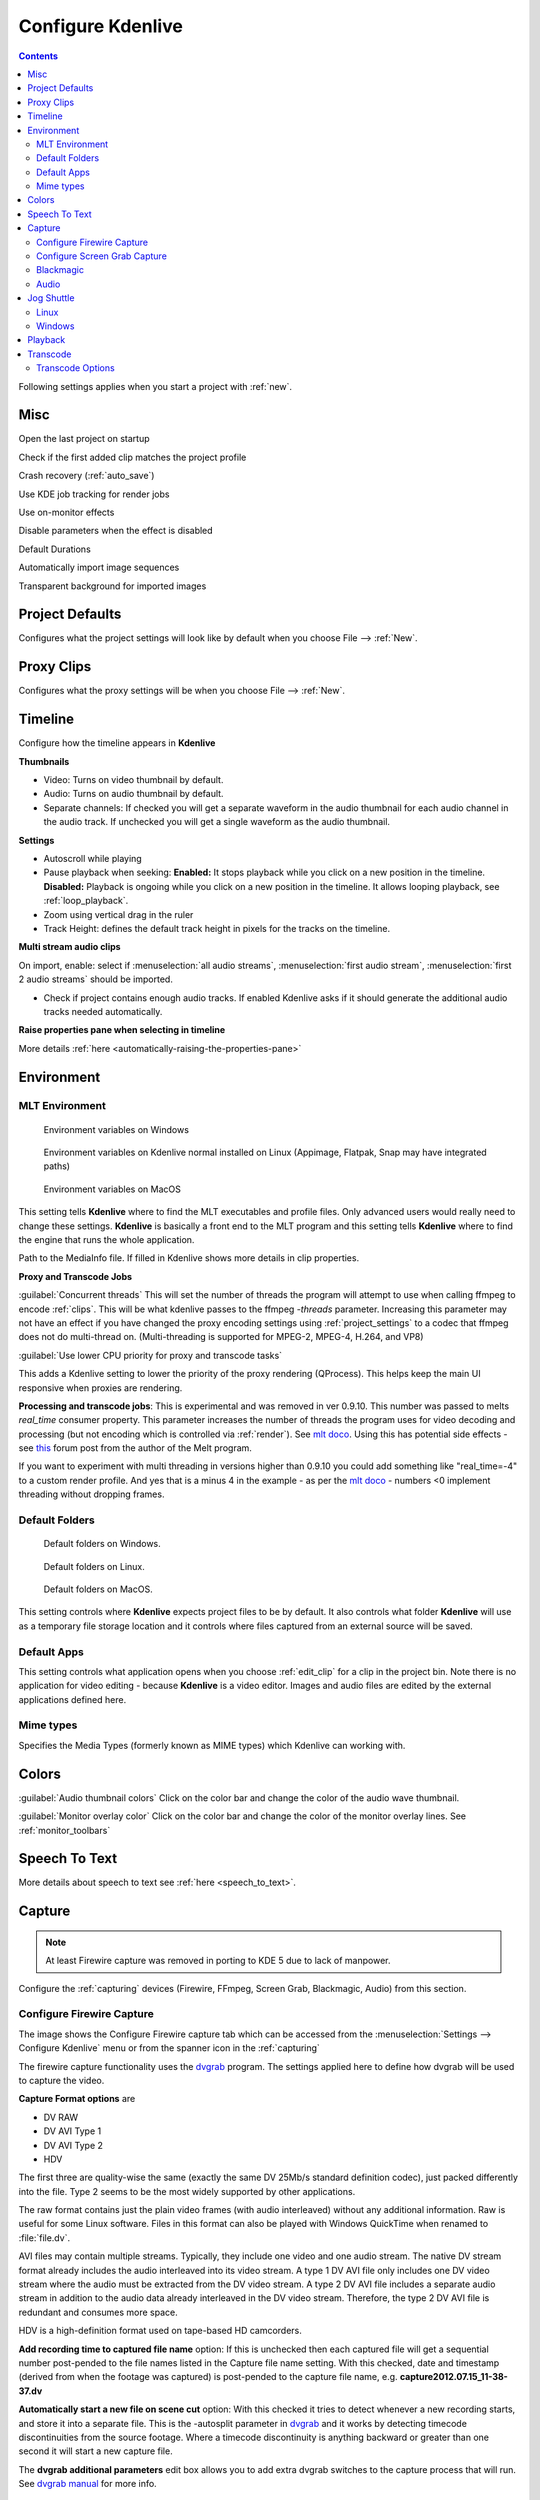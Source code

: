.. meta::
   :description: Configure settings in Kdenlive video editor
   :keywords: KDE, Kdenlive, setting, file type, editing, timeline, documentation, user manual, video editor, open source, free, learn, easy


.. metadata-placeholder

   :authors: - Claus Christensen
             - Yuri Chornoivan
             - Ttguy (https://userbase.kde.org/User:Ttguy)
             - Bushuev (https://userbase.kde.org/User:Bushuev)
             - Dirkolus (https://userbase.kde.org/User:Dirkolus)
             - Jessej (https://userbase.kde.org/User:Jessej)
             - Jack (https://userbase.kde.org/User:Jack)
             - Roger (https://userbase.kde.org/User:Roger)
             - Eugen Mohr

   :license: Creative Commons License SA 4.0

.. _configure_kdenlive:

Configure Kdenlive
==================

.. contents::

Following settings applies when you start a project with :ref:`new`.

.. _configure_misc:

Misc
----


.. image:: /images/Kdenlive_Configure_misc.png
   :width: 500px
   :alt: Kdenlive_Configure_misc



Open the last project on startup

Check if the first added clip matches the project profile

Crash recovery (:ref:`auto_save`)

Use KDE job tracking for render jobs

Use on-monitor effects

Disable parameters when the effect is disabled

Default Durations

Automatically import image sequences

Transparent background for imported images

.. _configure_project_defaults:

Project Defaults
----------------


Configures what the project settings will look like by default when you choose File --> :ref:`New`.


.. image:: /images/Kdenlive_Configure_project_defaults.png
   :width: 500px
   :alt: Kdenlive_Configure_project_defaults

.. _configure_proxy_clips:

Proxy Clips
-----------

Configures what the proxy settings will be when you choose File --> :ref:`New`.

.. image:: /images/Kdenlive_Configure_proxy.png
   :width: 500px
   :alt: Kdenlive_Configure_project_proxy

.. _configure_timeline:

Timeline
--------

Configure how the timeline appears in **Kdenlive**


.. image:: /images/Configure_Timeline.png
   :width: 500px
   :alt: Configure_Timeline


**Thumbnails** 

- Video: Turns on video thumbnail by default.

- Audio: Turns on audio thumbnail by default.

- Separate channels: If checked you will get a separate waveform in the audio thumbnail for each audio channel in the audio track. If unchecked you will get a single waveform as the audio thumbnail.

**Settings**

- Autoscroll while playing

- Pause playback when seeking: **Enabled:** It stops playback while you click on a new position in the timeline. **Disabled:** Playback is ongoing while you click on a new position in the timeline. It allows looping playback, see :ref:`loop_playback`.

- Zoom using vertical drag in the ruler

- Track Height: defines the default track height in pixels for the tracks on the timeline.

**Multi stream audio clips**

On import, enable: select if :menuselection:`all audio streams`, :menuselection:`first audio stream`, :menuselection:`first 2 audio streams` should be imported.

- Check if project contains enough audio tracks. If enabled Kdenlive asks if it should generate the additional audio tracks needed automatically.

**Raise properties pane when selecting in timeline**

More details :ref:`here <automatically-raising-the-properties-pane>`


.. _configure_environment:

Environment
-----------


MLT Environment
~~~~~~~~~~~~~~~

.. figure:: /images/Kdenlive_Configure_environment_MLT.png
   :width: 500px
   :alt: Kdenlive_Configure_environment_MLT_Windows

   Environment variables on Windows

.. figure:: /images/Kdenlive_Configure_environment_MLT_Linux.png
   :width: 500px
   :alt: Kdenlive_Configure_environment_MLT_Linux

   Environment variables on Kdenlive normal installed on Linux (Appimage, Flatpak, Snap may have integrated paths)

.. figure:: /images/Kdenlive_Configure_environment_MLT_MacOS.png
   :width: 500px
   :alt: Kdenlive_Configure_environment_MLT_Windows

   Environment variables on MacOS


This setting tells **Kdenlive** where to find the MLT executables and profile files. Only advanced users would really need to change these settings. **Kdenlive** is basically a front end to the MLT program and this setting tells **Kdenlive** where to find the engine that runs the whole application.

Path to the MediaInfo file. If filled in Kdenlive shows more details in clip properties.

**Proxy and Transcode Jobs**

:guilabel:`Concurrent threads` This will set the number of threads the program will attempt to use when calling ffmpeg to encode :ref:`clips`. This will be what kdenlive passes to the ffmpeg  *-threads* parameter. Increasing this parameter may not have an effect if you have changed the proxy encoding settings using :ref:`project_settings` to a codec that ffmpeg does not do multi-thread on. (Multi-threading is supported for MPEG-2, MPEG-4, H.264, and VP8)

.. versionadded:: 22.08

:guilabel:`Use lower CPU priority for proxy and transcode tasks`

This adds a Kdenlive setting to lower the priority of the proxy rendering (QProcess). This helps keep the main UI responsive when proxies are rendering.

.. deprecated:: 19.04

**Processing and transcode jobs**: This is experimental and was removed in ver 0.9.10. This number was passed to melts *real_time* consumer property. This parameter increases the number of threads the program uses for video decoding and processing (but not encoding which is controlled via :ref:`render`).  See `mlt doco <https://www.mltframework.org/faq/#does-mlt-take-advantage-of-multiple-cores-or-how-do-i-enable-parallel-processing>`_. Using this has potential side effects - see `this <https://forum.kde.org/viewtopic.php?f=265&t=122140#p317318>`_ forum post from the author of the Melt program.

If you want to experiment with multi threading in versions higher than 0.9.10  you could add something like "real_time=-4" to a custom render profile.  And yes that is a minus 4 in the example - as per the    `mlt doco <https://www.mltframework.org/faq/#does-mlt-take-advantage-of-multiple-cores-or-how-do-i-enable-parallel-processing>`_ - numbers <0 implement threading without dropping frames.


Default Folders
~~~~~~~~~~~~~~~

.. figure:: /images/Kdenlive_Configure_environment_default_folders.png
   :width: 500px
   :alt: Kdenlive_Configure_environment_default_folders

   Default folders on Windows.

.. figure:: /images/Kdenlive_Configure_environment_default_folders_Linux.png
   :width: 500px
   :alt: Kdenlive_Configure_environment_default_folders_Linux

   Default folders on Linux.

.. figure:: /images/Kdenlive_Configure_environment_default_folders_MacOS.png
   :width: 500px
   :alt: Kdenlive_Configure_environment_default_folders_MacOS

   Default folders on MacOS.


This setting controls where **Kdenlive** expects project files to be by default. It also controls what folder **Kdenlive** will use as a temporary file storage location and it controls where files captured from an external source will be saved.

Default Apps
~~~~~~~~~~~~

.. image:: /images/Kdenlive_Configure_environment_default_apps.png
   :width: 500px
   :alt: Kdenlive_Configure_environment_default_apps



This setting controls what application opens when you choose :ref:`edit_clip` for a clip in the project bin. Note there is no application for video editing - because **Kdenlive** is a video editor.  Images and audio files are edited by the external applications defined here.

Mime types
~~~~~~~~~~

.. image:: /images/Kdenlive_Configure_environment_mime_types.png
   :width: 500px
   :alt: Kdenlive_Configure_environment_mime_types

Specifies the Media Types (formerly known as MIME types) which Kdenlive can working with.

.. versionadded:: 22.08

   Added file type: `AVIF`, `HEIF` and `JPEG XL`

.. _configure_colors:

Colors
------

.. image:: /images/Kdenlive_Configure_colors.png
   :width: 500px
   :alt: Kdenlive_Configure_colors

:guilabel:`Audio thumbnail colors` Click on the color bar and change the color of the audio wave thumbnail.

.. versionadded:: 22.08.0

:guilabel:`Monitor overlay color` Click on the color bar and change the color of the monitor overlay lines. See :ref:`monitor_toolbars`

.. _configure_speech_to_text:

Speech To Text
--------------

.. image:: /images/Kdenlive_Configure_speech-to-text.png
   :width: 500px
   :alt: Kdenlive_Configure_speech-to-text

More details about speech to text see :ref:`here <speech_to_text>`. 

.. _configure_capture:

Capture
-------

.. note::

  At least Firewire capture was removed in porting to KDE 5 due to lack of manpower.


Configure the :ref:`capturing` devices (Firewire, FFmpeg, Screen Grab, Blackmagic, Audio) from this section.


Configure Firewire Capture
~~~~~~~~~~~~~~~~~~~~~~~~~~

The image shows the Configure Firewire capture tab which can be accessed from the :menuselection:`Settings --> Configure Kdenlive` menu or from the spanner icon in the :ref:`capturing`


.. image:: /images/Kdenlive_Configure_Capture.png
   :width: 500px
   :alt: Kdenlive_Configure_Capture



The firewire capture functionality uses the `dvgrab <http://linux.die.net/man/1/dvgrab>`_ program.
The settings applied here to define how dvgrab will be used to capture the video. 

**Capture Format options** are

* DV RAW
* DV AVI Type 1
* DV AVI Type 2
* HDV

The first three are quality-wise the same (exactly the same DV 25Mb/s standard definition codec), just packed differently into the file. Type 2 seems to be the most widely supported by other applications.

The raw format contains just the plain video frames (with audio interleaved) without any additional information. Raw is useful for some Linux software. Files in this format can also be played with Windows QuickTime when renamed to :file:`file.dv`.

AVI files may contain multiple streams. Typically, they include one video and one audio stream. The native DV stream format already includes the audio interleaved into its video stream. A type 1 DV AVI file only includes one DV video stream where the audio must be extracted from the DV video stream. A type 2 DV AVI file includes a separate audio stream in addition to the audio data already interleaved in the DV video stream. Therefore, the type 2 DV AVI file is redundant and consumes more space.

HDV is a high-definition format used on tape-based HD camcorders.

**Add recording time to captured file name** option: If this is unchecked then each captured file will get a sequential number post-pended to the file names listed in the Capture file name setting. With this checked, date and timestamp (derived from when the footage was captured) is post-pended to the capture file name, e.g. **capture2012.07.15_11-38-37.dv**

**Automatically start a new file on scene cut** option:  With this checked it tries to detect whenever a new recording starts, and store it into a separate file. This is the -autosplit parameter in  `dvgrab <http://linux.die.net/man/1/dvgrab>`_  and it works by detecting timecode discontinuities from the source footage.  Where a timecode discontinuity is anything backward or greater than one second it will start a new capture file.

The **dvgrab additional parameters** edit box allows you to add extra dvgrab switches to the capture process that will run. See  `dvgrab manual <http://linux.die.net/man/1/dvgrab>`_ for more info.

Configure Screen Grab Capture
~~~~~~~~~~~~~~~~~~~~~~~~~~~~~

.. image:: /images/Kdenlive_Configure_screen_grab.png
   :width: 500px
   :alt: Kdenlive_Configure_screen_grab

These settings configure screen grab within **Kdenlive**. More details see :ref:`here <capturing>`.

Blackmagic
~~~~~~~~~~

.. image:: /images/Kdenlive_Configure_screen_grab_Blackmagic.png
   :width: 500px
   :alt: Kdenlive_Configure_screen_grab_Blackmagic

If you have a Blackmagic DecLink video capture card you can set here the import parameter.

Audio
~~~~~

.. image:: /images/Kdenlive_Configure_screen_grab_audio.png
   :width: 500px
   :alt: Kdenlive_Configure_screen_grab_audio

Microphone settings, either for screen :ref:`capturing` or for :ref:`capturingaudio` direct into the timeline.

.. _configure_jog_shuttle:

Jog Shuttle
-----------


Configure a connected Jog-Shuttle device. Contour ShuttlePro and Contour ShuttleXpress are known to work.

.. image:: /images/Kdenlive_Configure_jog-shuttle.png
   :width: 500px
   :alt: Kdenlive_Configure_screen_jog-shuttle


Linux
~~~~~

Ensure that your Jog-Shuttle device is connected via USB and working. An udev rule is necessary to correct the access rights to the device file: Create a file /etc/udev/rules.d/90-contour-shuttleXpress.rules with the line:


.. code-block:: bash
  
   SUBSYSTEMS"usb", ATTRS{idVendor}

.. code-block:: bash

   "0b33", ATTRS{idProduct}=="0020", MODE="0444"

for Contour ShuttleXpress or


.. code-block:: bash
  
   SUBSYSTEMS"usb", ATTRS{idVendor}

.. code-block:: bash

   "0b33", ATTRS{idProduct}=="0030", MODE="0444"

for Contour ShuttlePRO V2. Obtain the device file by a command


.. code-block:: bash

   fgrep Contour -A4 /proc/bus/input/devices

The last line of the output says


.. code-block:: bash
  
   H: Handlers=mouse0 event3

which should tell the device file to be entered into kdenlive's setting dialog: In the text field enter /dev/input/**event3** (use the last word on the line above to specify the device file in /dev/input), set the buttons and apply the changes.


.. image:: /images/KDENLIVE_Configure_jog_shuttle.png
   :width: 500px
   :alt: KDENLIVE_Configure_jog_shuttle



Enable Jog-Shuttle. For the Contour ShuttleXpress the buttons 5 - 9 are relevant, whereas Contour ShuttlePro uses all buttons. The actions for the jog- and the shuttle wheel are working as expected.

Windows
~~~~~~~

On the desktop, bottom-right opens the system tray. Right-click on the Contour icon and choose "Open control Panel". 


.. image:: /images/Contour_open-cotrol-panel.png
   :alt: Contour_open-cotrol-panel

  

In the configuration window choose under "Application setting" the program "Adobe Premiere Pro CS&amp;CC (Edit)". Then click on :menuselection:`Options --> Create new settings --> Copy contents from Current Settings`. 


.. image:: /images/Contour_new_settings.png
   :alt: Contour_new_settings

  

Then choose Kdenlive.exe in C:\Program Files\kdenlive\bin. 


.. image:: /images/Contour_Design_Choose_Aplication.png
   :alt: Contour_Design_Choose_Aplication

  

Now the basic functionality should work. Adjust the buttons of the shuttle with shortcuts as you like.

.. hint::

   You can make Kdenlive settings from scratch using :menuselection:`Options --> Create new settings --> Create Empty Settings` when creating new settings.

.. _configure_playback:

Playback
--------


Configure the Video and Audio drivers and devices. For advanced users only.


.. figure:: /images/Kdenlive_Configure_playback.png
   :width: 500px
   :alt: Kdenlive_Configure_playback

   Playback view on Windows.

.. figure:: /images/Kdenlive_Configure_playback_Linux.png
   :width: 500px
   :alt: Kdenlive_Audio_Driver_Linux

   Audio driver on Linux.

.. figure:: /images/Kdenlive_Configure_playback_MacOS.png
   :width: 500px
   :alt: Kdenlive_Audio_Driver_MacOS

   Audio driver on MAcOS.

**Audio driver**

- **Windows:** WinMM (Win7), Wasapi (Win10), DirectSound. If you have any audio issue or playback stuttering you may change to another audio driver.

In version 0.9.4 of **Kdenlive**, checking the "use Open GL for video playback" checkbox turns on the ability to have audio scrubbing available for use in the clips.  Audio scrubbing lets you hear the audio at the playhead position as you drag the playhead so you can quickly find a particular sound or event in the audio. This feature can be useful for placing the play head at the correct spot in the clip relative to an important bit of audio.

In ver 15.04 or higher, there is no "use Open GL for video playback" checkbox  - Open GL is used by default. On Windows you can set the OpenGL backend under :menuselection:`Settings --> OpenGL Backend`  

.. _configure_transcode:

Transcode
---------


This controls the :ref:`transcode` functionality. The parameters section are ffmpeg parameters. Find help on them by issuing ``ffmpeg -h`` at a command line.


.. image:: /images/Kdenlive_Configure_transcode.png
   :width: 500px
   :alt: Kdenlive_Configure_transcode



Transcode Options
~~~~~~~~~~~~~~~~~

.. list-table::
  :header-rows: 1

  * -  Option 
    -  Description 
    -  Parameters 
    -  Meanings of Parameters
  * -  Wav 48000Hz 
    -  Extract audio as WAV file 
    -  -vn -ar 48000 
    -  -vn=disable video, -ar 48000 = set audio sampling rate to 48kHz 
  * -  Remux with MKV 
    -  - 
    -  -vcodec copy -acodec copy -sn 
    -  copy the video and the audio. -sn = disable subtitles 
  * -  Remux MPEG-2 PS/VOB 
    -  Fix audio sync in MPEG-2 vob files 
    -  -vcodec copy -acodec copy 
    -  copy the video and the audio 


